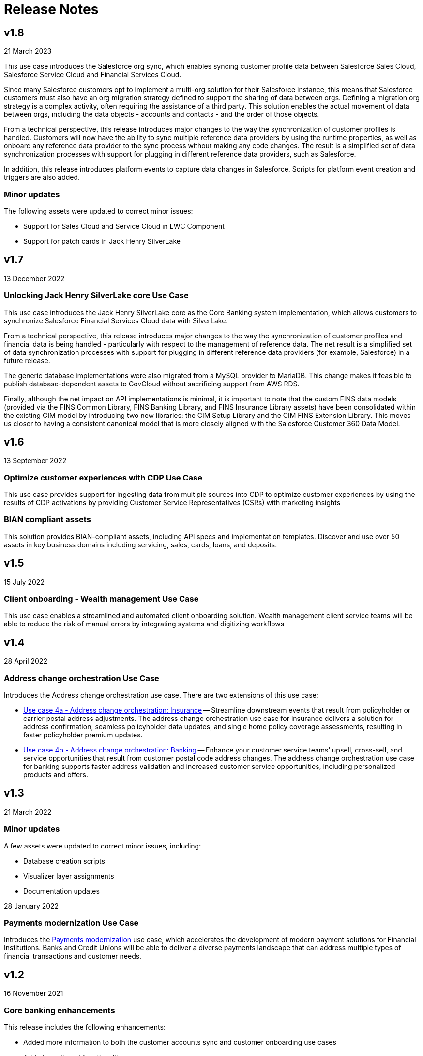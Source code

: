 = Release Notes
:fins-version: {page-component-version}

== v1.8

21 March 2023

This use case introduces the Salesforce org sync, which enables syncing customer profile data between Salesforce Sales Cloud, Salesforce Service Cloud and Financial Services Cloud.

Since many Salesforce customers opt to implement a multi-org solution for their Salesforce instance, this means that Salesforce customers must also have an org migration strategy defined to support the sharing of data between orgs. Defining a migration org strategy is a complex activity, often requiring the assistance of a third party. This solution enables the actual movement of data between orgs, including the data objects - accounts and contacts - and the order of those objects.

From a technical perspective, this release introduces major changes to the way the synchronization of customer profiles is handled. Customers will now have the ability to sync multiple reference data providers by using the runtime properties, as well as onboard any reference data provider to the sync process without making any code changes. The result is a simplified set of data synchronization processes with support for plugging in different reference data providers, such as Salesforce.

In addition, this release introduces platform events to capture data changes in Salesforce.  Scripts for platform event creation and triggers are also added.

=== Minor updates

The following assets were updated to correct minor issues:

* Support for Sales Cloud and Service Cloud in LWC Component
* Support for patch cards in Jack Henry SilverLake

== v1.7

13 December 2022

=== Unlocking Jack Henry SilverLake core Use Case

This use case introduces the Jack Henry SilverLake core as the Core Banking system implementation, which allows customers to synchronize Salesforce Financial Services Cloud data with SilverLake.

From a technical perspective, this release introduces major changes to the way the synchronization of customer profiles and financial data is being handled - particularly with respect to the management of reference data. The net result is a simplified set of data synchronization processes with support for plugging in different reference data providers (for example, Salesforce) in a future release.

The generic database implementations were also migrated from a MySQL provider to MariaDB. This change makes it feasible to publish database-dependent assets to GovCloud without sacrificing support from AWS RDS.

Finally, although the net impact on API implementations is minimal, it is important to note that the custom FINS data models (provided via the FINS Common Library, FINS Banking Library, and FINS Insurance Library assets) have been consolidated within the existing CIM model by introducing two new libraries: the CIM Setup Library and the CIM FINS Extension Library. This moves us closer to having a consistent canonical model that is more closely aligned with the Salesforce Customer 360 Data Model.

== v1.6

13 September 2022

=== Optimize customer experiences with CDP Use Case

This use case  provides support for ingesting data from multiple sources into CDP to optimize customer experiences by using the results of CDP activations by providing Customer Service Representatives (CSRs) with marketing insights

=== BIAN compliant assets

This solution provides BIAN-compliant assets, including API specs and implementation templates. Discover and use over 50 assets in key business domains including servicing, sales, cards, loans, and deposits.

== v1.5

15 July 2022

=== Client onboarding - Wealth management Use Case

This use case enables a streamlined and automated client onboarding solution. Wealth management client service teams will be able to reduce the risk of manual errors by integrating systems and digitizing workflows

== v1.4

28 April 2022

=== Address change orchestration Use Case

Introduces the Address change orchestration use case. There are two extensions of this use case:

* https://anypoint.mulesoft.com/exchange/0b4cad67-8f23-4ffe-a87f-ffd10a1f6873/mulesoft-accelerator-for-financial-services/minor/{fins-version}/pages/Use%20case%204a%20-%20Address%20change%20orchestration%20-%20Insurance/[Use case 4a - Address change orchestration: Insurance^] -- Streamline downstream events that result from policyholder or carrier postal address adjustments. The address change orchestration use case for insurance delivers a solution for address confirmation, seamless policyholder data updates, and single home policy coverage assessments, resulting in faster policyholder premium updates.
* https://anypoint.mulesoft.com/exchange/0b4cad67-8f23-4ffe-a87f-ffd10a1f6873/mulesoft-accelerator-for-financial-services/minor/{fins-version}/pages/Use%20case%202a%20-%20Customer%20onboarding%20-%20Banking/[Use case 4b - Address change orchestration: Banking^] -- Enhance your customer service teams`' upsell, cross-sell, and service opportunities that result from customer postal code address changes. The address change orchestration  use case for banking supports faster address validation and increased customer service opportunities, including personalized products and offers.

== v1.3

21 March 2022

=== Minor updates

A few assets were updated to correct minor issues, including:

* Database creation scripts
* Visualizer layer assignments
* Documentation updates

28 January 2022

=== Payments modernization Use Case

Introduces the https://anypoint.mulesoft.com/exchange/0b4cad67-8f23-4ffe-a87f-ffd10a1f6873/mulesoft-accelerator-for-financial-services/minor/{fins-version}/pages/Use%20case%203%20-%20Payments%20modernization/[Payments modernization^] use case, which accelerates the development of modern payment solutions for Financial Institutions. Banks and Credit Unions will be able to deliver a diverse payments landscape that can address multiple types of financial transactions and customer needs.

== v1.2

16 November 2021

=== Core banking enhancements

This release includes the following enhancements:

* Added more information to both the customer accounts sync and customer onboarding use cases
* Added credit card functionality
* Added full two-way synchronization capabilities between customer accounts, transactions, and credit cards

See the xref:upgrade-notes.adoc[Upgrade notes] for more information.

== v1.1

09 September 2021

=== Customer onboarding Use Case

Introduces the https://anypoint.mulesoft.com/exchange/0b4cad67-8f23-4ffe-a87f-ffd10a1f6873/mulesoft-accelerator-for-financial-services/minor/{fins-version}/pages/Use%20case%202a%20-%20Customer%20onboarding%20-%20Banking/[Customer onboarding - Banking^] use case, which allows leverages Salesforce Financial Services Cloud as the system of engagement, DocuSign as the document management system, and Equifax as the credit analysis system.

== v1.0

27 July 2021

=== Initial release

This is the first release of the MuleSoft Accelerator for Financial Services.

This accelerator also introduces the https://anypoint.mulesoft.com/exchange/0b4cad67-8f23-4ffe-a87f-ffd10a1f6873/mulesoft-accelerator-for-financial-services/minor/{fins-version}/pages/Use%20case%201%20-%20Core%20banking%20foundation/[Core banking foundation^] use case, which allows for the display of a customer's financial summary from multiple systems. The customer and customer service representative (CSR) views are supported in this release.

== See Also

* xref:upgrade-notes.adoc[Upgrade Notes]
* xref:index.adoc[MuleSoft Accelerator for Financial Services]
